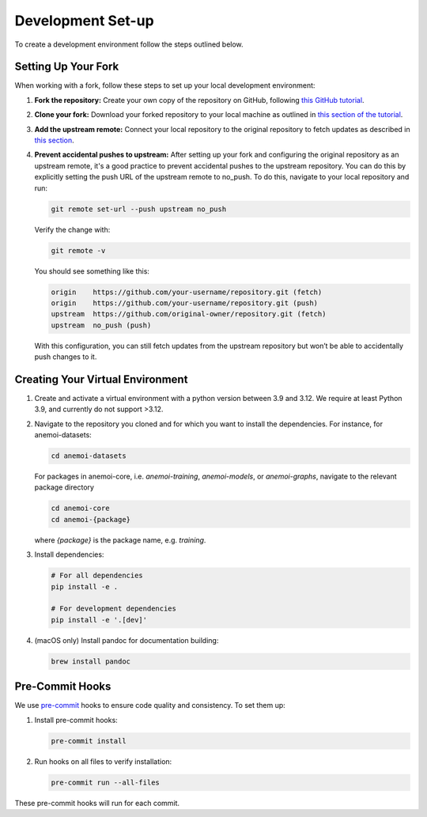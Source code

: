 .. _setting-up-the-development-environment:

####################
 Development Set-up
####################

To create a development environment follow the steps outlined below.

**********************
 Setting Up Your Fork
**********************

When working with a fork, follow these steps to set up your local
development environment:

#. **Fork the repository:** Create your own copy of the repository on
   GitHub, following `this GitHub tutorial
   <https://docs.github.com/en/pull-requests/collaborating-with-pull-requests/working-with-forks/fork-a-repo#forking-a-repository>`_.

#. **Clone your fork:** Download your forked repository to your local
   machine as outlined in `this section of the tutorial
   <https://docs.github.com/en/pull-requests/collaborating-with-pull-requests/working-with-forks/fork-a-repo#cloning-your-forked-repository>`_.

#. **Add the upstream remote:** Connect your local repository to the
   original repository to fetch updates as described in `this section
   <https://docs.github.com/en/pull-requests/collaborating-with-pull-requests/working-with-forks/fork-a-repo#configuring-git-to-sync-your-fork-with-the-upstream-repository>`_.

#. **Prevent accidental pushes to upstream:** After setting up your fork
   and configuring the original repository as an upstream remote, it's a
   good practice to prevent accidental pushes to the upstream
   repository. You can do this by explicitly setting the push URL of the
   upstream remote to no_push. To do this, navigate to your local
   repository and run:

   .. code:: bash

      git remote set-url --push upstream no_push

   Verify the change with:

   .. code:: bash

      git remote -v

   You should see something like this:

   .. code:: bash

      origin    https://github.com/your-username/repository.git (fetch)
      origin    https://github.com/your-username/repository.git (push)
      upstream  https://github.com/original-owner/repository.git (fetch)
      upstream  no_push (push)

   With this configuration, you can still fetch updates from the
   upstream repository but won’t be able to accidentally push changes to
   it.

***********************************
 Creating Your Virtual Environment
***********************************

#. Create and activate a virtual environment with a python version
   between 3.9 and 3.12. We require at least Python 3.9, and currently
   do not support >3.12.

#. Navigate to the repository you cloned and for which you want to
   install the dependencies. For instance, for anemoi-datasets:

   .. code:: bash

      cd anemoi-datasets

   For packages in anemoi-core, i.e. `anemoi-training`, `anemoi-models`,
   or `anemoi-graphs`, navigate to the relevant package directory

   .. code:: bash

      cd anemoi-core
      cd anemoi-{package}

   where `{package}` is the package name, e.g. `training`.

#. Install dependencies:

   .. code:: bash

      # For all dependencies
      pip install -e .

      # For development dependencies
      pip install -e '.[dev]'

#. (macOS only) Install pandoc for documentation building:

   .. code:: bash

      brew install pandoc

.. _pre-commit-hooks:

******************
 Pre-Commit Hooks
******************

We use `pre-commit <https://pre-commit.com>`_ hooks to ensure code
quality and consistency. To set them up:

#. Install pre-commit hooks:

   .. code:: bash

      pre-commit install

#. Run hooks on all files to verify installation:

   .. code:: bash

      pre-commit run --all-files

These pre-commit hooks will run for each commit.
